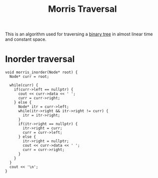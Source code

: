 :PROPERTIES:
:ID:       f22bac8b-166d-4ea9-9df2-e19ffab6781b
:END:
#+title: Morris Traversal
#+filetags: :CS:

This is an algorithm used for traversing a [[id:a5f37e57-e61c-4a10-93cd-f3c87b44b064][binary tree]] in almost linear time and constant space.

* Inorder traversal
#+begin_src c++
  void morris_inorder(Node* root) {
    Node* curr = root;

    while(curr) {
      if(curr->left == nullptr) {
        cout << curr->data << ' ';
        curr = curr->right;
      } else {
        Node* itr = curr->left;
        while(itr->right && itr->right != curr) {
          itr = itr->right;
        }
        if(itr->right == nullptr) {
          itr->right = curr;
          curr = curr->left;
        } else {
          itr->right = nullptr;
          cout << curr->data << ' ';
          curr = curr->right;
        }
      }
    }
    cout << '\n';
  }
#+end_src
